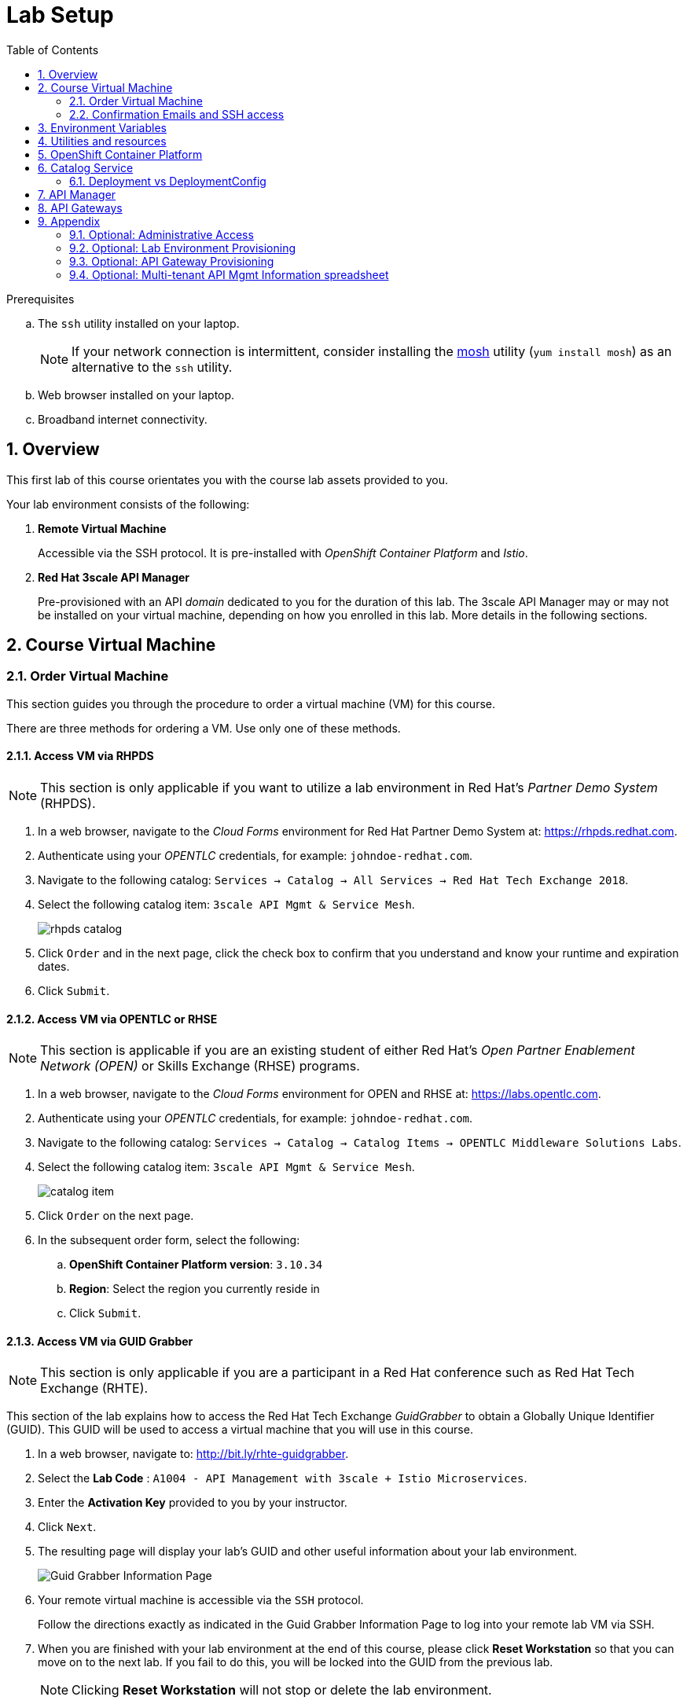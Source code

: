 :noaudio:
:scrollbar:
:data-uri:
:toc2:
:linkattrs:
:lab_spreadsheet_apac: link:https://docs.google.com/spreadsheets/d/19Fb4aRYIPWDqUbctXbFvRD7JsT8G_BM9KF5tTo4dWE8/edit?usp=sharing[APAC RHTE: Student lab info spreadsheet]
:lab_spreadsheet_emea: link:https://docs.google.com/spreadsheets/d/1XxwdeGqTSgd1JQssnVMt8TlfyEEPn-MrFz0b2HI_HV0/edit?usp=sharing[EMEA RHTE: Student lab info spreadsheet]
:lab_spreadsheet_chad: link:https://docs.google.com/spreadsheets/d/1v70zpIlrVYRvFBcnnmUmzNFKSq3EK2Nk2JL4mVVFc2M/edit#gid=1002335978[Americas RHTE: Chad Darby Lab: API tenant info spreadsheet]
:lab_spreadsheet_jeff: link:https://docs.google.com/spreadsheets/d/1v70zpIlrVYRvFBcnnmUmzNFKSq3EK2Nk2JL4mVVFc2M/edit#gid=820975580[Americas RHTE: Jeff Bride Lab: API tenant info spreadsheet]

= Lab Setup

.Prerequisites
.. The `ssh` utility installed on your laptop.
+
NOTE: If your network connection is intermittent, consider installing the https://mosh.org/[mosh] utility (`yum install mosh`) as an alternative to the `ssh` utility.

.. Web browser installed on your laptop.
.. Broadband internet connectivity.

:numbered:

== Overview

This first lab of this course orientates you with the course lab assets provided to you.

Your lab environment consists of the following:

. *Remote Virtual Machine*
+
Accessible via the SSH protocol.
It is pre-installed with _OpenShift Container Platform_ and _Istio_.

. *Red Hat 3scale API Manager*
+
Pre-provisioned with an API _domain_ dedicated to you for the duration of this lab.
The 3scale API Manager may or may not be installed on your virtual machine, depending on how you enrolled in this lab.
More details in the following sections.

== Course Virtual Machine
=== Order Virtual Machine
This section guides you through the procedure to order a virtual machine (VM) for this course.

There are three methods for ordering a VM. [red]#Use only one of these methods.#

==== Access VM via RHPDS

NOTE: [blue]#This section is only applicable if you want to utilize a lab environment in Red Hat's _Partner Demo System_ (RHPDS)#.

. In a web browser, navigate to the _Cloud Forms_ environment for Red Hat Partner Demo System at: https://rhpds.redhat.com.
. Authenticate using your _OPENTLC_ credentials, for example: `johndoe-redhat.com`.
. Navigate to the following catalog: `Services -> Catalog -> All Services -> Red Hat Tech Exchange 2018`.
. Select the following catalog item: `3scale API Mgmt & Service Mesh`.
+
image::images/rhpds_catalog.png[]
. Click `Order` and in the next page, click the check box to confirm that you understand and know your runtime and expiration dates.
. Click `Submit`.

==== Access VM via OPENTLC or RHSE

NOTE: [blue]#This section is applicable if you are an existing student of either Red Hat's _Open Partner Enablement Network (OPEN)_ or Skills Exchange (RHSE) programs.#

. In a web browser, navigate to the _Cloud Forms_ environment for OPEN and RHSE at:   https://labs.opentlc.com.
. Authenticate using your _OPENTLC_ credentials, for example: `johndoe-redhat.com`.
. Navigate to the following catalog:  `Services -> Catalog -> Catalog Items -> OPENTLC Middleware Solutions Labs`.
. Select the following catalog item: `3scale API Mgmt & Service Mesh`.
+
image::images/catalog_item.png[]
. Click `Order` on the next page.

. In the subsequent order form, select the following:
.. *OpenShift Container Platform version*: `3.10.34`
.. *Region*: Select the region you currently reside in
.. Click `Submit`.

==== Access VM via GUID Grabber

NOTE: [blue]#This section is only applicable if you are a participant in a Red Hat conference such as Red Hat Tech Exchange (RHTE)#.

This section of the lab explains how to access the Red Hat Tech Exchange _GuidGrabber_ to obtain a Globally Unique Identifier (GUID).
This GUID will be used to access a virtual machine that you will use in this course.

. In a web browser, navigate to: http://bit.ly/rhte-guidgrabber.

. Select the *Lab Code* :  `A1004 - API Management with 3scale + Istio Microservices`.

. Enter the *Activation Key* provided to you by your instructor.

. Click `Next`.

. The resulting page will display your lab's GUID and other useful information about your lab environment.
+
image::images/guid_grabber_response.png[Guid Grabber Information Page]

. Your remote virtual machine is accessible via the `SSH` protocol.
+
Follow the directions exactly as indicated in the Guid Grabber Information Page to log into your remote lab VM via SSH.

. When you are finished with your lab environment at the end of this course, please click *Reset Workstation* so that you can move on to the next lab.
If you fail to do this, you will be locked into the GUID from the previous lab.
+
[NOTE]
Clicking *Reset Workstation* will not stop or delete the lab environment.

=== Confirmation Emails and SSH access

*Confirmation Emails*

After ordering your VM, you will receive several email messages confirming your order.
These messages are sent to the email address associated with your OPENTLC account.

The most important message is the last one, which indicates completion of the provisioning of your lab environment.
This message should arrive about 30 minutes after the lab was ordered.
[blue]#Please save this email#.

The confirmation email will specify a unique GUID. Please make note of the value of this GUID:

image::images/email_guid.png[]

*SSH access to your VM*

The confirmation email will describe how to access your remote lab environment via SSH.

Complete the steps in the email to gain access to your lab environment.

[[env_vars]]
== Environment Variables

The instructions in this course require use of environment variables.
Now that you have a lab environment, in this section, you set these environment variables in your remote client environment.

. Set lab environment specific variables.
+
Select one of the following:

.. *Dedicated API Management environment*
+
NOTE: OPEN, RHSE students and users of RHPDS should utilize this approach.

... Log in to your remote lab environment via SSH.
... Execute the following commands:
+
-----
echo "export API_REGION=`echo $HOSTNAME | cut -d'.' -f2`" >> ~/.bashrc
echo "export API_DOMAIN=clientvm.\$API_REGION.openshift.opentlc.com" >> ~/.bashrc
echo "export API_USERNAME=user1" >> ~/.bashrc
echo "export API_TENANT_SUFFIX=3scale-mt-api0" >> ~/.bashrc
echo "export GW_PROJECT=\$API_USERNAME-gw" >> $HOME/.bashrc
source ~/.bashrc
-----

... Set your API Admin access token
+
The user of your API Management tenant is associated with an _access token_.

.... View the access token
+
-----
$ sudo more /root/provisioning_output/clientvm.$API_REGION.openshift.opentlc.com/3scale_tenants_api0/api0_tenant_info_file_1_1.txt | sed '3q;d' | cut -f7 -d$'\t'

eb7de2cc123e9061c787ebaed3856d91f12e7d6227cf0e9ce479e10e5bf4d028
-----
+
Later in this lab, you will make use of this access token to interact with the admin API of the 3scale API Manager tenant.

.... Set the access token as an environment variable
+
-----
$ echo "export API_ADMIN_ACCESS_TOKEN=`sudo more /root/provisioning_output/clientvm.$API_REGION.openshift.opentlc.com/3scale_tenants_api0/api0_tenant_info_file_1_1.txt | sed '3q;d' | cut -f7 -d$'\t'`" >> ~/.bashrc
-----

.. *Shared Multi-tenant API Management environment*
+
NOTE:  Select this approach only if you've been explicitly instructed to do so by an instructor.

... Execute the steps discussed in the section <<api_spreadsheet>>.
... Return to this section after completion.

. For all students, copy and paste the following commands in the same terminal:
+
-----
echo 'export API_PASSWD=r3dh4t1!' >> ~/.bashrc
echo 'export OCP_PASSWD=r3dh4t1!' >> ~/.bashrc
echo "export OCP_USERNAME=developer" >> ~/.bashrc

echo "export LAB_CODE=a1001" >> ~/.bashrc

echo "export OCP_REGION=`echo $HOSTNAME | cut -d'.' -f2`" >> ~/.bashrc
echo "export OCP_DOMAIN=clientvm.\$OCP_REGION.openshift.opentlc.com" >> ~/.bashrc
echo "export OCP_WILDCARD_DOMAIN=apps.\$OCP_DOMAIN" >> ~/.bashrc
echo "export MSA_PROJECT=rhte-mw-api-mesh-\$LAB_CODE" >> ~/.bashrc
echo "export API_WILDCARD_DOMAIN=apps.\$API_DOMAIN" >> ~/.bashrc
echo "export TENANT_NAME=\$API_USERNAME-\$API_TENANT_SUFFIX" >> ~/.bashrc
echo "export THREESCALE_PORTAL_ENDPOINT=https://\${API_ADMIN_ACCESS_TOKEN}@\$TENANT_NAME-admin.\$API_WILDCARD_DOMAIN" >> ~/.bashrc
echo "export BACKEND_ENDPOINT_OVERRIDE=https://backend-\$API_TENANT_SUFFIX.\$API_WILDCARD_DOMAIN" >> ~/.bashrc
-----


. Source the modified `~/.bashrc` file so that the environment variables are set in your current shell session:
+
-----
$ source ~/.bashrc
-----

== Utilities and resources

. Validate that the following exists in the $PATH of the remote virtual machine:

.. _git_
.. _curl_
.. _sed_
.. _istioctl_
.. _oc_

. Validate that your virtual machine consists of at least 16GB RAM and 4 CPUs.
.. Verify the total memory available:
+
-----
$ cat /proc/meminfo | grep MemTotal

MemTotal:        16016680 kB
-----

.. Verify the number of CPUs:
+
-----
$ cat /proc/cpuinfo | awk '/^processor/{print $3}' | wc -l

4
-----

== OpenShift Container Platform

Your lab environment is built on Red Hat's OpenShift Container Platform (OCP).

Access to your OCP resources can be gained via both the `oc` CLI utility and the OCP web console.

. Verify that OCP has started:
+
-----
$ sudo systemctl status oc-cluster

...

Aug 31 21:58:27 clientvm.a4f6.rhte.opentlc.com occlusterup[20544]: Server Information ...
Aug 31 21:58:27 clientvm.a4f6.rhte.opentlc.com occlusterup[20544]: OpenShift server started.
Aug 31 21:58:27 clientvm.a4f6.rhte.opentlc.com occlusterup[20544]: The server is accessible via web console at:
Aug 31 21:58:27 clientvm.a4f6.rhte.opentlc.com occlusterup[20544]: https://clientvm.a4f6.rhte.opentlc.com:8443
Aug 31 21:58:27 clientvm.a4f6.rhte.opentlc.com occlusterup[20544]: You are logged in as:
Aug 31 21:58:27 clientvm.a4f6.rhte.opentlc.com occlusterup[20544]: User:     developer
Aug 31 21:58:27 clientvm.a4f6.rhte.opentlc.com occlusterup[20544]: Password: <any value>
Aug 31 21:58:27 clientvm.a4f6.rhte.opentlc.com occlusterup[20544]: To login as administrator:
Aug 31 21:58:27 clientvm.a4f6.rhte.opentlc.com occlusterup[20544]: oc login -u system:admin
Aug 31 21:58:27 clientvm.a4f6.rhte.opentlc.com systemd[1]: Started OpenShift oc cluster up Service.
-----

. Using the `oc` utility, log into OpenShift:
+
-----
$ oc login https://$HOSTNAME:8443 -u $OCP_USERNAME -p $OCP_PASSWD
-----

. Ensure that your `oc` client is the same minor release version as the server:
+
-----
$ oc version

oc v3.10.14
kubernetes v1.10.0+b81c8f8
features: Basic-Auth GSSAPI Kerberos SPNEGO

Server https://master.8091.openshift.opentlc.com:443
openshift v3.10.14
kubernetes v1.10.0+b81c8f8
-----

.. In the above example, notice that the version of the `oc` client is the same release as the remote OCP master API.
.. There are known subtle problems with using a version of the `oc` client that is different from your target OpenShift server.

. View existing projects:
+
-----
$ oc get projects

...

istio-system                                      Active
rhte-mw-api-mesh-1       rhte-mw-api-mesh-1       Active
user1-gw                                          Active
-----

.. *istio-system*
+
Your OCP user has been provided with _view_ and _edit_ access to the central _istio-system_ namespace with all _control plane_ Istio functionality.
+
Later in this lab, you will use a utility called _istioctl_ .
This utility will need both view and edit privileges to the _istio-system_ namespace.

.. *rhte-mw-api-mesh-**
+
The namespace _rhte-mw-api-mesh-*_ is where you will be working throughout the duration of this lab.

.. *user1-gw*
+
This namespace includes an API gateway pre-configured to interact with your API Management tenant.

. Switch to your OpenShift project:
+
-----
$ oc project $MSA_PROJECT
-----

. View details of the ClusterQuota that the _cluster-admin_ has assigned to your OpenShift user:
+
-----
$ oc describe AppliedClusterResourceQuota clusterquota-rhte-mw-api-mesh-developer

....

Resource                Used    Hard
--------                ----    ----
configmaps              1       20
limits.cpu              1100m   10
limits.memory           1780Mi  15Gi
persistentvolumeclaims  1       20
pods                    4       30
requests.cpu            425m    5
requests.memory         820Mi   6Gi
requests.storage        1Gi     50Gi
secrets                 24      150
services                4       150
-----

. Validate the ability to _impersonate_ cluster admin:
+
-----
$ oc get nodes --as=system:admin

NAME        STATUS    ROLES     AGE       VERSION
localhost   Ready     <none>    16h       v1.10.0+b81c8f8
-----
+
For the purpose of this lab, the cluster-admin of your OCP environment has provided you with the ability to _impersonate_ the _cluster-admin_.
You would not have had the ability to execute the above command (by specifying `--as=system:admin`) if the cluster-admin had not already done so.
In the next lab you will use this ability to impersonate the cluster admin.

. Log into OpenShift Web Console
.. Many OpenShift related tasks found in this lab can be completed in the Web Console (as an alternative to using the `oc` CLI utility.
.. To access the OCP web console, use the output of the following command as the web address:
+
-----
$ echo -en "\n\nhttps://$OCP_DOMAIN:8443\n\n"
-----

.. Authenticate using the values of $OCP_USERNAME and $OCP_PASSWD


== Catalog Service

The backend business service used throughout this course will be a simple application called the `Catalog Service`.
In this section of the lab, you review this pre-provisioned `Catalog Service`.

[[dvsdc]]
=== Deployment vs DeploymentConfig

Your lab assets consist of a mix of OpenShift _Deployment_ and _DeploymentConfig_ resources.

The _Deployment_ construct is a more recent Kubernetes equivalent of what has always been in OpenShift:  _DeploymentConfig_.

The _istioctl_ utility (introduced later in this lab) of Istio requires the use of the Kubernetes _Deployment_ resource.
Subsequently, for the purpose of this lab, we'll use the Kubernetes _Deployment_ type (instead of DeploymentConfig) for most of the functionality.
One exception to this is the MongoDB.

In your lab environment, the CoolStore catalog service connects to a MongoDB database.
Kubernetes is used to manage the MongoDB database, using an OpenShift DeploymentConfig instead of a Kubernetes Deployment.
The OpenShift _DeploymentConfig_ provides more features than a Kubernetes _Deployment_.
For example, the MongoDB database is pre-seeded using life-cycle hooks, and these are only available in a DeploymentConfig.
The _post deployment_ life-cycle hook is ignored if added to a Kubernetes Deployment.


To learn more about the differences between Kubernetes _Deployments_ and OCP _DeploymentConfigurations_, see
link:https://docs.openshift.com/container-platform/3.10/dev_guide/deployments/kubernetes_deployments.html#kubernetes-deployments-vs-deployment-configurations[Kubernetes Deployments Versus Deployment Configurations].

==== OpenShift objects

. Review DeploymentConfig:
+
-----
$ oc get dc -n $MSA_PROJECT

...

NAME              REVISION   DESIRED   CURRENT   TRIGGERED BY
catalog-mongodb   1          1         1         config,image(mongodb:3.4)
-----

. Review Deployment:
+
-----
$ oc get deploy -n $MSA_PROJECT

...

NAME              DESIRED   CURRENT   UP-TO-DATE   AVAILABLE   AGE
catalog-service   1         1         1            1           4m
-----

. Review running pods:
+
-----
$ oc get pods -n $MSA_PROJECT

...

NAME                          READY     STATUS      RESTARTS   AGE
catalog-mongodb-1-clsz4       1/1       Running     0          11m
catalog-service-1-dqb28       1/1       Running     0          11m

...
-----

. Retrieve the URL of the unsecured _catalog_ route:
+
----
$ echo "export NAKED_CATALOG_ROUTE=$(oc get route catalog-unsecured -o template --template='{{.spec.host}}' -n $MSA_PROJECT)" >> ~/.bashrc

----
+
NOTE:  You will use the $NAKED_CATALOG_ROUTE environment variable during the lab.

. Reload the `.bashrc` file to enable the new environment variable:
+
----
$ source ~/.bashrc
----

. Retrieve the pre-seeded data in the MongoDB database via the catalog route:
+
-----
$ curl -X GET "http://$NAKED_CATALOG_ROUTE/products"

...

{
  "itemId" : "444435",
  "name" : "Oculus Rift",
  "desc" : "The world of gaming has also undergone some very unique and compelling tech advances in recent years. Virtual reality, the concept of complete immersion into a digital universe through a special headset, has been the white whale of gaming and digital technology ever since Nintendo marketed its Virtual Boy gaming system in 1995.",
  "price" : 106.0
}
-----

==== (Optional) Invoke _Open API Specification_ docs

The link:https://swagger.io/docs/specification/about/[OpenAPI Specification^] (formerly "Swagger Specification") is an API description format for REST APIs. link:https://swagger.io/[Swagger^] is a set of open-source tools built around the OpenAPI specification that can help you design, build, document, and consume REST APIs.

Swagger documentation is available for the REST endpoints of the catalog microservice.
You can optionally view this documentation as follows:

. Display the URL for your project:
+
----
$ echo "http://$NAKED_CATALOG_ROUTE"
----

. Copy and paste the URL into a web browser.
* Expect to see the Swagger docs for the REST endpoints:
+
image::images/swagger-ui-coolstore-catalog.png[]

. Click *GET /products Get a list of products* to expand the item.
. Click the *Try it out* button, click *Execute* and view the response.

== API Manager

Your lab environment includes access to a multi-tenant API Manager installation.

For the purpose of this lab, you will serve as the administrator of your own 3scale _tenant_, also known as a _domain_.

Log into the administration portal of your API Manager environment as follows:

. Display the URL for your 3scale tenant:
+
-----
$ echo -en "\n\nhttps://$TENANT_NAME-admin.$API_WILDCARD_DOMAIN\n\n"
-----

. Copy and paste the URL into a web browser.

. Authenticate using the values of $API_USERNAME and $API_PASSWD .
.. `echo $API_USERNAME`
.. `echo $API_PASSWD`

. Click the `Sign in` button:
+
image::images/3scale_login.png[]

== API Gateways
In this section you will create two OCP routes for your API Gateways whose names are consistent with your backend business service.

NOTE: If you don't already have API Gateways deployed in your environment, please provision them as per the section: <<gw_provisioning>>.

. Add a new route for staging:
+
-----
$ oc create route edge catalog-stage-apicast-$OCP_USERNAME --service=stage-apicast  -n $GW_PROJECT
-----

. Add a new route for production:
+
-----
$ oc create route edge catalog-prod-apicast-$OCP_USERNAME --service=prod-apicast  -n $GW_PROJECT
-----
+
You will reference these route names in the next section of the lab.

. Resume the paused deploy objects:
+
-----
$ oc rollout resume deploy stage-apicast prod-apicast -n $GW_PROJECT
-----

[blue]#Congratulations!#
Your lab environment is now ready to use.  Please proceed to the next lab:  link:01_2_api_mgmt_service_mesh_Lab.html[*01_2 API Mgmt Service Mesh Lab*]



== Appendix

=== Optional:  Administrative Access

. On your remote lab environment, you can optionally gain access to the `root` operating system user by executing:
+
----
$ `sudo -i`
----

. As the `root` operating system user, you can gain `cluster admin` access to your OCP environment by executing:
+
-----
# oc login -u system:admin
-----

. You can check the status of the OCP system service by executing:
+
-----
# systemctl status oc-cluster.service
-----

. The OCP environment can be restarted as follows:
+
-----
# systemctl restart oc-cluster.service
-----

. You can optionally install additional networking utilities (that could serve as useful troubleshooting tools ) as follows:
+
-----
$ yum install telnet bind-utils
-----

=== Optional:  Lab Environment Provisioning

This section is offered to those that are interested in setting up an environment to support this lab using their own resources.

==== RHPDS

Lab environments will soon be available in the _Red Hat Partner Demo System_ (RHPDS).

More information about this will provided here within the month (October 2018)

==== Ansible Roles

The lab environment can be provisioned via the following Ansible roles:

. *ocp-workload-3scale-multitenant*
+
The link:https://github.com/sborenst/ansible_agnostic_deployer/tree/development/ansible/roles/ocp-workload-3scale-multitenant[ocp-workload-3scale-multitenant] Ansible role will provision a multi-tenant 3scale API Manager.
+
This role needs to be executed only once (to provision only one multi-tenant API Manager) on a pre-existing OCP 3.10 environment.
+
The role also offers the ability to provision a configurable number of _tenants_ in that multi-tenant API Manager environment.
If provisioning tenants, the role also provides the ability to automatically provision API gateways for each tenant (co-located in the same OCP cluster as the API Manager but in their own namespaces).

. *ocp-workload-istio-community*
+
The link:https://github.com/sborenst/ansible_agnostic_deployer/tree/development/ansible/roles/ocp-workload-istio-community[ocp-workload-istio-community] Ansible role will layer Istio on a pre-existing OCP 3.10 environment.
+
This role should be executed on an OCP environment dedicated to a student (that is, using `oc cluster up`).
This role is applied to the same OCP environment utilized by the _ocp-workload-rhte-mw-api-mesh_ role.

. *ocp-workload-rhte-mw-api-mesh*
+
The link:https://github.com/sborenst/ansible_agnostic_deployer/tree/development/ansible/roles/ocp-workload-rhte-mw-api-mesh[ocp-workload-rhte-mw-api-mesh] Ansible role will provision supporting lab assets (that is, the catalog service).
+
This role should be executed on an OCP environment dedicated to a student (that is, using `oc cluster up`).
This role is applied to the same OCP environment utilized by the _ocp-workload-istio-community_ role.

[[gw_provisioning]]
=== Optional: API Gateway Provisioning

NOTE: [red]#This section is only relevant if you don't already have API Gateways provisioned#

This section of the lab has you provision a supported version of 3scale _API Gateway_ to manage your CoolStore _catalog_ service.

Your API gateway will retrieve _proxy service_ configurations from the pre-existing 3scale multi-tenant environment.

The management of this API gateway occurs via a Kubernetes _deployment_ (as opposed to an OCP _deploymentconfig_).

In a later section of this course, you will switch to the use of a community variant of API gateway that is enabled with _OpenTracing_ and _Jaeger_ client libraries to participate in distributed tracing.


==== Deploy API Gateway

. In your course lab environment, ensure you are the same non-root user in which you previously set lab related environment variables.
. Using the `oc` utility, ensure you are authenticated and then create a new project where your API gateways will reside:
+
-----
$ echo "export GW_PROJECT=\$API_USERNAME-gw" >> $HOME/.bashrc
$ source ~/.bashrc


$ oc new-project $GW_PROJECT --description=$GW_PROJECT
-----

. Create a directory to store files related to this lab:
+
-----
$ mkdir -p $HOME/lab
-----

. Retrieve API gateway template
+
-----
$ curl -o $HOME/lab/3scale-apicast.yml \
          https://raw.githubusercontent.com/gpe-mw-training/3scale_onpremise_implementation_labs/master/resources/rhte/3scale-apicast.yml
-----

. Review API gateway template
+
-----
$ cat $HOME/lab/3scale-apicast.yml | more
-----

. Create API gateway staging related resources in OpenShift:
+
-----
$ oc new-app \
     -f $HOME/lab/3scale-apicast.yml \
     --param THREESCALE_PORTAL_ENDPOINT=$THREESCALE_PORTAL_ENDPOINT \
     --param BACKEND_ENDPOINT_OVERRIDE=$BACKEND_ENDPOINT_OVERRIDE \
     --param APP_NAME=stage-apicast \
     --param ROUTE_NAME=catalog-stage-apicast-$OCP_USERNAME \
     --param WILDCARD_DOMAIN=$OCP_WILDCARD_DOMAIN \
     --param THREESCALE_DEPLOYMENT_ENV=sandbox \
     --param APICAST_CONFIGURATION_LOADER=lazy \
     -n $GW_PROJECT > $HOME/lab/stage-apicast_details.txt
-----

. Create API gateway production related resources in OpenShift:
+
-----
$ oc new-app \
     -f $HOME/lab/3scale-apicast.yml \
     --param THREESCALE_PORTAL_ENDPOINT=$THREESCALE_PORTAL_ENDPOINT \
     --param BACKEND_ENDPOINT_OVERRIDE=$BACKEND_ENDPOINT_OVERRIDE \
     --param APP_NAME=prod-apicast \
     --param ROUTE_NAME=catalog-prod-apicast-$OCP_USERNAME \
     --param WILDCARD_DOMAIN=$OCP_WILDCARD_DOMAIN \
     --param THREESCALE_DEPLOYMENT_ENV=production \
     --param APICAST_CONFIGURATION_LOADER=lazy \
     -n $GW_PROJECT > $HOME/lab/prod-apicast_details.txt
-----

. Resume the paused deploy objects:
+
-----
$ oc rollout resume deploy stage-apicast prod-apicast -n $GW_PROJECT
-----

[[api_spreadsheet]]
=== Optional: Multi-tenant API Mgmt Information spreadsheet

The virtual machine that you gained access to in the previous section of this lab is one of two components that comprises your lab environment.

The other component of your lab environment is a 3scale _multi-tenant_ environment that has been pre-provisioned and dedicated to you.

You will select one of those dedicated 3scale _tenants_ as follows:

. Using your browser, navigate to one of the the following spreadsheets depending on who your instructor is:
.. *Chad Darby's* lab : {lab_spreadsheet_chad}.
.. *Jeff Bride's* lab : {lab_spreadsheet_jeff}.
. Locate an existing row in the spreadsheet where Column A is empty
. Claim an API Mgmt tenant by adding your name to that *existing row* in Column A of the spreadsheet.
+
image::images/tenant_spreadsheet.png[]

. Utilize the values in the corresponding columns B, C and D to set shell environment variables.

. Ensure you've ssh'd into your remote lab environment.

. Set the following environment variables using the values you've assigned yourself from the spreadsheet introduced in the previous section:
+
-----
$ echo "export API_USERNAME=<column B of spreadsheet>" >> ~/.bashrc
$ echo "export API_ADMIN_ACCESS_TOKEN=<column C of spreadsheet>" >> ~/.bashrc
$ echo "export API_TENANT_SUFFIX=<column D of spreadsheet" >> ~/.bashrc
-----

ifdef::showscript[]

. Set the following environment variables using the values you've assigned yourself in: {lab_spreadsheet}:
+
-----
$ echo "export API_USERNAME=<column B of spreadsheet>" >> ~/.bashrc
$ echo "export API_ADMIN_ACCESS_TOKEN=<column C of spreadsheet>" >> ~/.bashrc
$ echo 'export API_PASSWD=<column D of spreadsheet>' >> ~/.bashrc
$ echo 'export OCP_PASSWD=<column E of spreadsheet>' >> ~/.bashrc
$ echo "export API_TENANT_SUFFIX=<column F of spreadsheet>" >> ~/.bashrc
$ echo "export OCP_USERNAME=<column G of spreadsheet>" >> ~/.bashrc
$ echo "export API_REGION=<column H of spreadsheet>" >> ~/.bashrc
$ echo "export LAB_CODE=<column I of spreadsheet>" >> ~/.bashrc
-----
endif::showscript[]

. Return back to the section: {{env_vars}}

ifdef::showscript[]
endif::showscript[]
